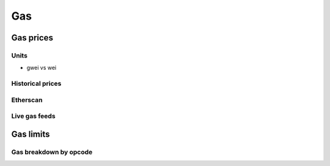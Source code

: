 ===
Gas
===

Gas prices
==========

Units
-----
- gwei vs wei

Historical prices
-----------------

Etherscan
---------

Live gas feeds
--------------

Gas limits
==========

Gas breakdown by opcode
-----------------------